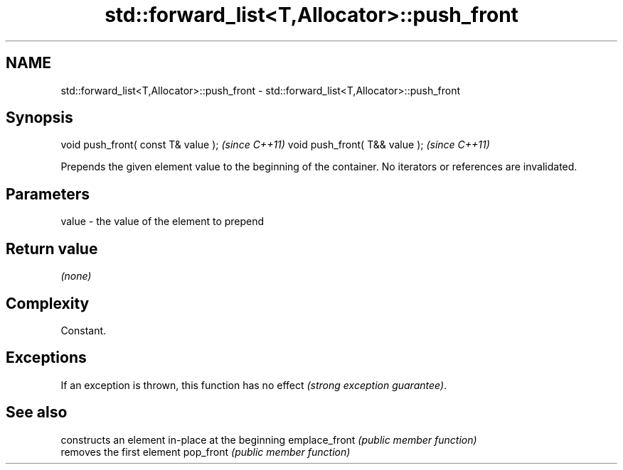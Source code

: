 .TH std::forward_list<T,Allocator>::push_front 3 "2020.03.24" "http://cppreference.com" "C++ Standard Libary"
.SH NAME
std::forward_list<T,Allocator>::push_front \- std::forward_list<T,Allocator>::push_front

.SH Synopsis

void push_front( const T& value );  \fI(since C++11)\fP
void push_front( T&& value );       \fI(since C++11)\fP

Prepends the given element value to the beginning of the container.
No iterators or references are invalidated.

.SH Parameters


value - the value of the element to prepend


.SH Return value

\fI(none)\fP

.SH Complexity

Constant.

.SH Exceptions

If an exception is thrown, this function has no effect \fI(strong exception guarantee)\fP.

.SH See also


              constructs an element in-place at the beginning
emplace_front \fI(public member function)\fP
              removes the first element
pop_front     \fI(public member function)\fP




